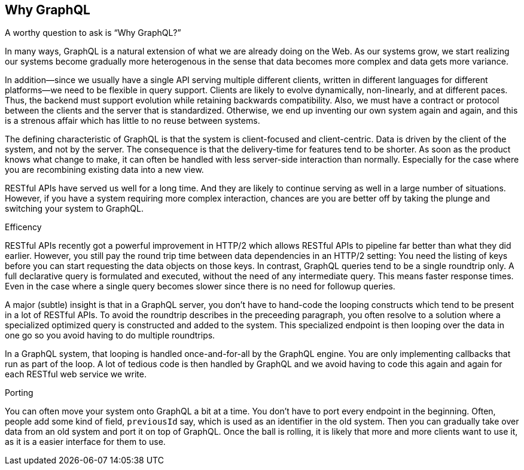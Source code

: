 [[why_graphql]]

== Why GraphQL

A worthy question to ask is "`Why GraphQL?`"

In many ways, GraphQL is a natural extension of what we are already
doing on the Web. As our systems grow, we start realizing our systems
become gradually more heterogenous in the sense that data becomes more
complex and data gets more variance.

In addition--since we usually have a single API serving multiple
different clients, written in different languages for different
platforms--we need to be flexible in query support. Clients are likely
to evolve dynamically, non-linearly, and at different paces. Thus, the
backend must support evolution while retaining backwards
compatibility. Also, we must have a contract or protocol between the
clients and the server that is standardized. Otherwise, we end up
inventing our own system again and again, and this is a strenous
affair which has little to no reuse between systems.

The defining characteristic of GraphQL is that the system is
client-focused and client-centric. Data is driven by the client of the
system, and not by the server. The consequence is that the
delivery-time for features tend to be shorter. As soon as the product
knows what change to make, it can often be handled with less
server-side interaction than normally. Especially for the case where
you are recombining existing data into a new view.

RESTful APIs have served us well for a long time. And they are likely
to continue serving as well in a large number of situations. However,
if you have a system requiring more complex interaction, chances are
you are better off by taking the plunge and switching your system to
GraphQL.

.Efficency

RESTful APIs recently got a powerful improvement in HTTP/2 which
allows RESTful APIs to pipeline far better than what they did earlier.
However, you still pay the round trip time between data dependencies
in an HTTP/2 setting: You need the listing of keys before you can
start requesting the data objects on those keys. In contrast, GraphQL
queries tend to be a single roundtrip only. A full declarative query
is formulated and executed, without the need of any intermediate
query. This means faster response times. Even in the case where a
single query becomes slower since there is no need for followup
queries.

A major (subtle) insight is that in a GraphQL server, you don't have
to hand-code the looping constructs which tend to be present in a lot
of RESTful APIs. To avoid the roundtrip describes in the preceeding
paragraph, you often resolve to a solution where a specialized
optimized query is constructed and added to the system. This
specialized endpoint is then looping over the data in one go so you
avoid having to do multiple roundtrips.

In a GraphQL system, that looping is handled once-and-for-all by the
GraphQL engine. You are only implementing callbacks that run as part
of the loop. A lot of tedious code is then handled by GraphQL and we
avoid having to code this again and again for each RESTful web service
we write.

.Porting

You can often move your system onto GraphQL a bit at a time. You don't
have to port every endpoint in the beginning. Often, people add some
kind of field, `previousId` say, which is used as an identifier in the
old system. Then you can gradually take over data from an old system
and port it on top of GraphQL. Once the ball is rolling, it is likely
that more and more clients want to use it, as it is a easier interface
for them to use.
